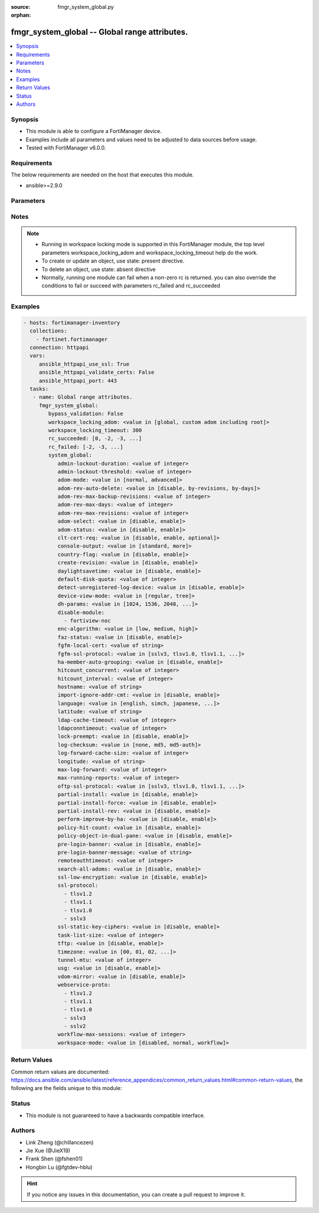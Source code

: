 :source: fmgr_system_global.py

:orphan:

.. _fmgr_system_global:

fmgr_system_global -- Global range attributes.
++++++++++++++++++++++++++++++++++++++++++++++

.. versionadded:: 2.10

.. contents::
   :local:
   :depth: 1


Synopsis
--------

- This module is able to configure a FortiManager device.
- Examples include all parameters and values need to be adjusted to data sources before usage.
- Tested with FortiManager v6.0.0.


Requirements
------------
The below requirements are needed on the host that executes this module.

- ansible>=2.9.0



Parameters
----------

.. raw:: html

 <ul>
 <li><span class="li-head">enable_log</span> - Enable/Disable logging for task <span class="li-normal">type: bool</span> <span class="li-required">required: false</span> <span class="li-normal"> default: False</span> </li>
 <li><span class="li-head">proposed_method</span> - The overridden method for the underlying Json RPC request <span class="li-normal">type: str</span> <span class="li-required">required: false</span> <span class="li-normal"> choices: set, update, add</span> </li>
 <li><span class="li-head">bypass_validation</span> - Only set to True when module schema diffs with FortiManager API structure, module continues to execute without validating parameters <span class="li-normal">type: bool</span> <span class="li-required">required: false</span> <span class="li-normal"> default: False</span> </li>
 <li><span class="li-head">workspace_locking_adom</span> - Acquire the workspace lock if FortiManager is running in workspace mode <span class="li-normal">type: str</span> <span class="li-required">required: false</span> <span class="li-normal"> choices: global, custom adom including root</span> </li>
 <li><span class="li-head">workspace_locking_timeout</span> - The maximum time in seconds to wait for other users to release workspace lock <span class="li-normal">type: integer</span> <span class="li-required">required: false</span>  <span class="li-normal">default: 300</span> </li>
 <li><span class="li-head">rc_succeeded</span> - The rc codes list with which the conditions to succeed will be overriden <span class="li-normal">type: list</span> <span class="li-required">required: false</span> </li>
 <li><span class="li-head">rc_failed</span> - The rc codes list with which the conditions to fail will be overriden <span class="li-normal">type: list</span> <span class="li-required">required: false</span> </li>
 <li><span class="li-head">system_global</span> - Global range attributes. <span class="li-normal">type: dict</span></li>
 <ul class="ul-self">
 <li><span class="li-head">admin-lockout-duration</span> - Lockout duration(sec) for administration. <span class="li-normal">type: int</span>  <span class="li-normal">default: 60</span> </li>
 <li><span class="li-head">admin-lockout-threshold</span> - Lockout threshold for administration. <span class="li-normal">type: int</span>  <span class="li-normal">default: 3</span> </li>
 <li><span class="li-head">adom-mode</span> - ADOM mode. <span class="li-normal">type: str</span>  <span class="li-normal">choices: [normal, advanced]</span>  <span class="li-normal">default: normal</span> </li>
 <li><span class="li-head">adom-rev-auto-delete</span> - Auto delete features for old ADOM revisions. <span class="li-normal">type: str</span>  <span class="li-normal">choices: [disable, by-revisions, by-days]</span>  <span class="li-normal">default: by-revisions</span> </li>
 <li><span class="li-head">adom-rev-max-backup-revisions</span> - Maximum number of ADOM revisions to backup. <span class="li-normal">type: int</span>  <span class="li-normal">default: 5</span> </li>
 <li><span class="li-head">adom-rev-max-days</span> - Number of days to keep old ADOM revisions. <span class="li-normal">type: int</span>  <span class="li-normal">default: 30</span> </li>
 <li><span class="li-head">adom-rev-max-revisions</span> - Maximum number of ADOM revisions to keep. <span class="li-normal">type: int</span>  <span class="li-normal">default: 120</span> </li>
 <li><span class="li-head">adom-select</span> - Enable/disable select ADOM after login. <span class="li-normal">type: str</span>  <span class="li-normal">choices: [disable, enable]</span>  <span class="li-normal">default: enable</span> </li>
 <li><span class="li-head">adom-status</span> - ADOM status. <span class="li-normal">type: str</span>  <span class="li-normal">choices: [disable, enable]</span>  <span class="li-normal">default: disable</span> </li>
 <li><span class="li-head">clt-cert-req</span> - Require client certificate for GUI login. <span class="li-normal">type: str</span>  <span class="li-normal">choices: [disable, enable, optional]</span>  <span class="li-normal">default: disable</span> </li>
 <li><span class="li-head">console-output</span> - Console output mode. <span class="li-normal">type: str</span>  <span class="li-normal">choices: [standard, more]</span>  <span class="li-normal">default: standard</span> </li>
 <li><span class="li-head">country-flag</span> - Country flag Status. <span class="li-normal">type: str</span>  <span class="li-normal">choices: [disable, enable]</span>  <span class="li-normal">default: enable</span> </li>
 <li><span class="li-head">create-revision</span> - Enable/disable create revision by default. <span class="li-normal">type: str</span>  <span class="li-normal">choices: [disable, enable]</span>  <span class="li-normal">default: disable</span> </li>
 <li><span class="li-head">daylightsavetime</span> - Enable/disable daylight saving time. <span class="li-normal">type: str</span>  <span class="li-normal">choices: [disable, enable]</span>  <span class="li-normal">default: enable</span> </li>
 <li><span class="li-head">default-disk-quota</span> - Default disk quota for registered device (MB). <span class="li-normal">type: int</span>  <span class="li-normal">default: 1000</span> </li>
 <li><span class="li-head">detect-unregistered-log-device</span> - Detect unregistered logging device from log message. <span class="li-normal">type: str</span>  <span class="li-normal">choices: [disable, enable]</span>  <span class="li-normal">default: enable</span> </li>
 <li><span class="li-head">device-view-mode</span> - Set devices/groups view mode. <span class="li-normal">type: str</span>  <span class="li-normal">choices: [regular, tree]</span>  <span class="li-normal">default: regular</span> </li>
 <li><span class="li-head">dh-params</span> - Minimum size of Diffie-Hellman prime for SSH/HTTPS (bits). <span class="li-normal">type: str</span>  <span class="li-normal">choices: [1024, 1536, 2048, 3072, 4096, 6144, 8192]</span>  <span class="li-normal">default: 2048</span> </li>
 <li><span class="li-head">disable-module</span> - No description for the parameter <span class="li-normal">type: array</span> <span class="li-normal">choices: [fortiview-noc]</span> </li>
 <li><span class="li-head">enc-algorithm</span> - SSL communication encryption algorithms. <span class="li-normal">type: str</span>  <span class="li-normal">choices: [low, medium, high]</span>  <span class="li-normal">default: high</span> </li>
 <li><span class="li-head">faz-status</span> - FAZ status. <span class="li-normal">type: str</span>  <span class="li-normal">choices: [disable, enable]</span>  <span class="li-normal">default: disable</span> </li>
 <li><span class="li-head">fgfm-local-cert</span> - set the fgfm local certificate. <span class="li-normal">type: str</span> </li>
 <li><span class="li-head">fgfm-ssl-protocol</span> - set the lowest SSL protocols for fgfmsd. <span class="li-normal">type: str</span>  <span class="li-normal">choices: [sslv3, tlsv1.0, tlsv1.1, tlsv1.2]</span>  <span class="li-normal">default: tlsv1.2</span> </li>
 <li><span class="li-head">ha-member-auto-grouping</span> - Enable/disable automatically group HA members feature <span class="li-normal">type: str</span>  <span class="li-normal">choices: [disable, enable]</span>  <span class="li-normal">default: enable</span> </li>
 <li><span class="li-head">hitcount_concurrent</span> - The number of FortiGates that FortiManager polls at one time (10 - 500, default = 100). <span class="li-normal">type: int</span>  <span class="li-normal">default: 100</span> </li>
 <li><span class="li-head">hitcount_interval</span> - The interval for getting hit count from managed FortiGate devices, in seconds (60 - 86400, default = 300). <span class="li-normal">type: int</span>  <span class="li-normal">default: 300</span> </li>
 <li><span class="li-head">hostname</span> - System hostname. <span class="li-normal">type: str</span>  <span class="li-normal">default: FMG-VM64</span> </li>
 <li><span class="li-head">import-ignore-addr-cmt</span> - Enable/Disable import ignore of address comments. <span class="li-normal">type: str</span>  <span class="li-normal">choices: [disable, enable]</span>  <span class="li-normal">default: disable</span> </li>
 <li><span class="li-head">language</span> - System global language. <span class="li-normal">type: str</span>  <span class="li-normal">choices: [english, simch, japanese, korean, spanish, trach]</span>  <span class="li-normal">default: english</span> </li>
 <li><span class="li-head">latitude</span> - fmg location latitude <span class="li-normal">type: str</span> </li>
 <li><span class="li-head">ldap-cache-timeout</span> - LDAP browser cache timeout (seconds). <span class="li-normal">type: int</span>  <span class="li-normal">default: 86400</span> </li>
 <li><span class="li-head">ldapconntimeout</span> - LDAP connection timeout (msec). <span class="li-normal">type: int</span>  <span class="li-normal">default: 60000</span> </li>
 <li><span class="li-head">lock-preempt</span> - Enable/disable ADOM lock override. <span class="li-normal">type: str</span>  <span class="li-normal">choices: [disable, enable]</span>  <span class="li-normal">default: disable</span> </li>
 <li><span class="li-head">log-checksum</span> - Record log file hash value, timestamp, and authentication code at transmission or rolling. <span class="li-normal">type: str</span>  <span class="li-normal">choices: [none, md5, md5-auth]</span>  <span class="li-normal">default: none</span> </li>
 <li><span class="li-head">log-forward-cache-size</span> - Log forwarding disk cache size (GB). <span class="li-normal">type: int</span>  <span class="li-normal">default: 0</span> </li>
 <li><span class="li-head">longitude</span> - fmg location longitude <span class="li-normal">type: str</span> </li>
 <li><span class="li-head">max-log-forward</span> - Maximum number of log-forward and aggregation settings. <span class="li-normal">type: int</span>  <span class="li-normal">default: 5</span> </li>
 <li><span class="li-head">max-running-reports</span> - Maximum number of reports generating at one time. <span class="li-normal">type: int</span>  <span class="li-normal">default: 1</span> </li>
 <li><span class="li-head">oftp-ssl-protocol</span> - set the lowest SSL protocols for oftpd. <span class="li-normal">type: str</span>  <span class="li-normal">choices: [sslv3, tlsv1.0, tlsv1.1, tlsv1.2]</span>  <span class="li-normal">default: tlsv1.2</span> </li>
 <li><span class="li-head">partial-install</span> - Enable/Disable partial install (install some objects). <span class="li-normal">type: str</span>  <span class="li-normal">choices: [disable, enable]</span>  <span class="li-normal">default: disable</span> </li>
 <li><span class="li-head">partial-install-force</span> - Enable/Disable partial install when devdb is modified. <span class="li-normal">type: str</span>  <span class="li-normal">choices: [disable, enable]</span>  <span class="li-normal">default: disable</span> </li>
 <li><span class="li-head">partial-install-rev</span> - Enable/Disable auto creating adom revision for partial install. <span class="li-normal">type: str</span>  <span class="li-normal">choices: [disable, enable]</span>  <span class="li-normal">default: disable</span> </li>
 <li><span class="li-head">perform-improve-by-ha</span> - Enable/Disable performance improvement by distributing tasks to HA slaves. <span class="li-normal">type: str</span>  <span class="li-normal">choices: [disable, enable]</span>  <span class="li-normal">default: disable</span> </li>
 <li><span class="li-head">policy-hit-count</span> - show policy hit count. <span class="li-normal">type: str</span>  <span class="li-normal">choices: [disable, enable]</span>  <span class="li-normal">default: disable</span> </li>
 <li><span class="li-head">policy-object-in-dual-pane</span> - show policies and objects in dual pane. <span class="li-normal">type: str</span>  <span class="li-normal">choices: [disable, enable]</span>  <span class="li-normal">default: disable</span> </li>
 <li><span class="li-head">pre-login-banner</span> - Enable/disable pre-login banner. <span class="li-normal">type: str</span>  <span class="li-normal">choices: [disable, enable]</span>  <span class="li-normal">default: disable</span> </li>
 <li><span class="li-head">pre-login-banner-message</span> - Pre-login banner message. <span class="li-normal">type: str</span> </li>
 <li><span class="li-head">remoteauthtimeout</span> - Remote authentication (RADIUS/LDAP) timeout (sec). <span class="li-normal">type: int</span>  <span class="li-normal">default: 10</span> </li>
 <li><span class="li-head">search-all-adoms</span> - Enable/Disable Search all ADOMs for where-used query. <span class="li-normal">type: str</span>  <span class="li-normal">choices: [disable, enable]</span>  <span class="li-normal">default: disable</span> </li>
 <li><span class="li-head">ssl-low-encryption</span> - SSL low-grade encryption. <span class="li-normal">type: str</span>  <span class="li-normal">choices: [disable, enable]</span>  <span class="li-normal">default: disable</span> </li>
 <li><span class="li-head">ssl-protocol</span> - No description for the parameter <span class="li-normal">type: array</span> <span class="li-normal">choices: [tlsv1.2, tlsv1.1, tlsv1.0, sslv3]</span> </li>
 <li><span class="li-head">ssl-static-key-ciphers</span> - Enable/disable SSL static key ciphers. <span class="li-normal">type: str</span>  <span class="li-normal">choices: [disable, enable]</span>  <span class="li-normal">default: enable</span> </li>
 <li><span class="li-head">task-list-size</span> - Maximum number of completed tasks to keep. <span class="li-normal">type: int</span>  <span class="li-normal">default: 2000</span> </li>
 <li><span class="li-head">tftp</span> - Enable/disable TFTP in `exec restore image` command (disabled by default in FIPS mode) <span class="li-normal">type: str</span>  <span class="li-normal">choices: [disable, enable]</span>  <span class="li-normal">default: disable</span> </li>
 <li><span class="li-head">timezone</span> - Time zone. <span class="li-normal">type: str</span>  <span class="li-normal">choices: [00, 01, 02, 03, 04, 05, 06, 07, 08, 09, 10, 11, 12, 13, 14, 15, 16, 17, 18, 19, 20, 21, 22, 23, 24, 25, 26, 27, 28, 29, 30, 31, 32, 33, 34, 35, 36, 37, 38, 39, 40, 41, 42, 43, 44, 45, 46, 47, 48, 49, 50, 51, 52, 53, 54, 55, 56, 57, 58, 59, 60, 61, 62, 63, 64, 65, 66, 67, 68, 69, 70, 71, 72, 73, 74, 75, 76, 77, 78, 79, 80, 81, 82, 83, 84, 85, 86, 87, 88, 89]</span>  <span class="li-normal">default: 04</span> </li>
 <li><span class="li-head">tunnel-mtu</span> - Maximum transportation unit(68 - 9000). <span class="li-normal">type: int</span>  <span class="li-normal">default: 1500</span> </li>
 <li><span class="li-head">usg</span> - Enable/disable Fortiguard server restriction. <span class="li-normal">type: str</span>  <span class="li-normal">choices: [disable, enable]</span>  <span class="li-normal">default: disable</span> </li>
 <li><span class="li-head">vdom-mirror</span> - VDOM mirror. <span class="li-normal">type: str</span>  <span class="li-normal">choices: [disable, enable]</span>  <span class="li-normal">default: disable</span> </li>
 <li><span class="li-head">webservice-proto</span> - No description for the parameter <span class="li-normal">type: array</span> <span class="li-normal">choices: [tlsv1.2, tlsv1.1, tlsv1.0, sslv3, sslv2]</span> </li>
 <li><span class="li-head">workflow-max-sessions</span> - Maximum number of workflow sessions per ADOM (minimum 100). <span class="li-normal">type: int</span>  <span class="li-normal">default: 500</span> </li>
 <li><span class="li-head">workspace-mode</span> - Set workspace mode (ADOM Locking). <span class="li-normal">type: str</span>  <span class="li-normal">choices: [disabled, normal, workflow]</span>  <span class="li-normal">default: disabled</span> </li>
 </ul>
 </ul>






Notes
-----
.. note::

   - Running in workspace locking mode is supported in this FortiManager module, the top level parameters workspace_locking_adom and workspace_locking_timeout help do the work.

   - To create or update an object, use state: present directive.

   - To delete an object, use state: absent directive

   - Normally, running one module can fail when a non-zero rc is returned. you can also override the conditions to fail or succeed with parameters rc_failed and rc_succeeded

Examples
--------

.. code-block:: yaml+jinja

 - hosts: fortimanager-inventory
   collections:
     - fortinet.fortimanager
   connection: httpapi
   vars:
      ansible_httpapi_use_ssl: True
      ansible_httpapi_validate_certs: False
      ansible_httpapi_port: 443
   tasks:
    - name: Global range attributes.
      fmgr_system_global:
         bypass_validation: False
         workspace_locking_adom: <value in [global, custom adom including root]>
         workspace_locking_timeout: 300
         rc_succeeded: [0, -2, -3, ...]
         rc_failed: [-2, -3, ...]
         system_global:
            admin-lockout-duration: <value of integer>
            admin-lockout-threshold: <value of integer>
            adom-mode: <value in [normal, advanced]>
            adom-rev-auto-delete: <value in [disable, by-revisions, by-days]>
            adom-rev-max-backup-revisions: <value of integer>
            adom-rev-max-days: <value of integer>
            adom-rev-max-revisions: <value of integer>
            adom-select: <value in [disable, enable]>
            adom-status: <value in [disable, enable]>
            clt-cert-req: <value in [disable, enable, optional]>
            console-output: <value in [standard, more]>
            country-flag: <value in [disable, enable]>
            create-revision: <value in [disable, enable]>
            daylightsavetime: <value in [disable, enable]>
            default-disk-quota: <value of integer>
            detect-unregistered-log-device: <value in [disable, enable]>
            device-view-mode: <value in [regular, tree]>
            dh-params: <value in [1024, 1536, 2048, ...]>
            disable-module:
              - fortiview-noc
            enc-algorithm: <value in [low, medium, high]>
            faz-status: <value in [disable, enable]>
            fgfm-local-cert: <value of string>
            fgfm-ssl-protocol: <value in [sslv3, tlsv1.0, tlsv1.1, ...]>
            ha-member-auto-grouping: <value in [disable, enable]>
            hitcount_concurrent: <value of integer>
            hitcount_interval: <value of integer>
            hostname: <value of string>
            import-ignore-addr-cmt: <value in [disable, enable]>
            language: <value in [english, simch, japanese, ...]>
            latitude: <value of string>
            ldap-cache-timeout: <value of integer>
            ldapconntimeout: <value of integer>
            lock-preempt: <value in [disable, enable]>
            log-checksum: <value in [none, md5, md5-auth]>
            log-forward-cache-size: <value of integer>
            longitude: <value of string>
            max-log-forward: <value of integer>
            max-running-reports: <value of integer>
            oftp-ssl-protocol: <value in [sslv3, tlsv1.0, tlsv1.1, ...]>
            partial-install: <value in [disable, enable]>
            partial-install-force: <value in [disable, enable]>
            partial-install-rev: <value in [disable, enable]>
            perform-improve-by-ha: <value in [disable, enable]>
            policy-hit-count: <value in [disable, enable]>
            policy-object-in-dual-pane: <value in [disable, enable]>
            pre-login-banner: <value in [disable, enable]>
            pre-login-banner-message: <value of string>
            remoteauthtimeout: <value of integer>
            search-all-adoms: <value in [disable, enable]>
            ssl-low-encryption: <value in [disable, enable]>
            ssl-protocol:
              - tlsv1.2
              - tlsv1.1
              - tlsv1.0
              - sslv3
            ssl-static-key-ciphers: <value in [disable, enable]>
            task-list-size: <value of integer>
            tftp: <value in [disable, enable]>
            timezone: <value in [00, 01, 02, ...]>
            tunnel-mtu: <value of integer>
            usg: <value in [disable, enable]>
            vdom-mirror: <value in [disable, enable]>
            webservice-proto:
              - tlsv1.2
              - tlsv1.1
              - tlsv1.0
              - sslv3
              - sslv2
            workflow-max-sessions: <value of integer>
            workspace-mode: <value in [disabled, normal, workflow]>



Return Values
-------------


Common return values are documented: https://docs.ansible.com/ansible/latest/reference_appendices/common_return_values.html#common-return-values, the following are the fields unique to this module:


.. raw:: html

 <ul>
 <li> <span class="li-return">request_url</span> - The full url requested <span class="li-normal">returned: always</span> <span class="li-normal">type: str</span> <span class="li-normal">sample: /sys/login/user</span></li>
 <li> <span class="li-return">response_code</span> - The status of api request <span class="li-normal">returned: always</span> <span class="li-normal">type: int</span> <span class="li-normal">sample: 0</span></li>
 <li> <span class="li-return">response_message</span> - The descriptive message of the api response <span class="li-normal">returned: always</span> <span class="li-normal">type: str</span> <span class="li-normal">sample: OK</li>
 <li> <span class="li-return">response_data</span> - The data body of the api response <span class="li-normal">returned: optional</span> <span class="li-normal">type: list or dict</span></li>
 </ul>





Status
------

- This module is not guaranteed to have a backwards compatible interface.


Authors
-------

- Link Zheng (@chillancezen)
- Jie Xue (@JieX19)
- Frank Shen (@fshen01)
- Hongbin Lu (@fgtdev-hblu)


.. hint::

    If you notice any issues in this documentation, you can create a pull request to improve it.



